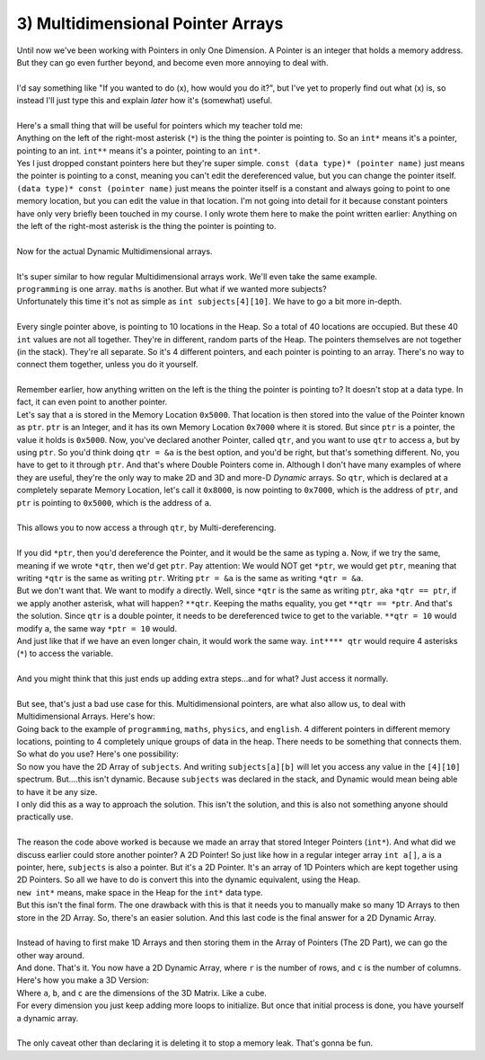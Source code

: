 .. _s2-oop-t03:

3) Multidimensional Pointer Arrays
----------------------------------

| Until now we've been working with Pointers in only One Dimension. A Pointer is an integer that holds a memory address. But they can go even further beyond, and become even more annoying to deal with.
|
| I'd say something like "If you wanted to do (x), how would you do it?", but I've yet to properly find out what (x) is, so instead I'll just type this and explain *later* how it's (somewhat) useful.
|
| Here's a small thing that will be useful for pointers which my teacher told me:
.. code-block:: c++
   :linenos:
    
    const int b = 3;
    const int* p = &b;
    int* const c = 4;
    const int* q = &c;

| Anything on the left of the right-most asterisk (``*``) is the thing the pointer is pointing to. So an ``int*`` means it's a pointer, pointing to an int. ``int**`` means it's a pointer, pointing to an ``int*``.
| Yes I just dropped constant pointers here but they're super simple. ``const (data type)* (pointer name)`` just means the pointer is pointing to a const, meaning you can't edit the dereferenced value, but you can change the pointer itself. ``(data type)* const (pointer name)`` just means the pointer itself is a constant and always going to point to one memory location, but you can edit the value in that location. I'm not going into detail for it because constant pointers have only very briefly been touched in my course. I only wrote them here to make the point written earlier: Anything on the left of the right-most asterisk is the thing the pointer is pointing to.
|
| Now for the actual Dynamic Multidimensional arrays.
|
| It's super similar to how regular Multidimensional arrays work. We'll even take the same example.
.. code-block:: c++
   :linenos:

    int* programming = new int[10];
    int* maths = new int[10];
    int* physics = new int[10];
    int* english = new int[10];

| ``programming`` is one array. ``maths`` is another. But what if we wanted more subjects? 
| Unfortunately this time it's not as simple as ``int subjects[4][10]``. We have to go a bit more in-depth.
|
| Every single pointer above, is pointing to 10 locations in the Heap. So a total of 40 locations are occupied. But these 40 ``int`` values are not all together. They're in different, random parts of the Heap. The pointers themselves are not together (in the stack). They're all separate. So it's 4 different pointers, and each pointer is pointing to an array. There's no way to connect them together, unless you do it yourself.
|
| Remember earlier, how anything written on the left is the thing the pointer is pointing to? It doesn't stop at a data type. In fact, it can even point to another pointer.

.. code-block:: c++
   :linenos:

    int a = 5;
    int* ptr = &a;
    int** qtr = &ptr;

| Let's say that ``a`` is stored in the Memory Location ``0x5000``. That location is then stored into the value of the Pointer known as ``ptr``. ``ptr`` is an Integer, and it has its own Memory Location ``0x7000`` where it is stored. But since ``ptr`` is a pointer, the value it holds is ``0x5000``. Now, you've declared another Pointer, called ``qtr``, and you want to use ``qtr`` to access ``a``, but by using ``ptr``. So you'd think doing ``qtr = &a`` is the best option, and you'd be right, but that's something different. No, you have to get to it through ``ptr``. And that's where Double Pointers come in. Although I don't have many examples of where they are useful, they're the only way to make 2D and 3D and more-D *Dynamic* arrays. So ``qtr``, which is declared at a completely separate Memory Location, let's call it ``0x8000``, is now pointing to ``0x7000``, which is the address of ``ptr``, and ``ptr`` is pointing to ``0x5000``, which is the address of ``a``.
| 
| This allows you to now access ``a`` through ``qtr``, by Multi-dereferencing.
|
| If you did ``*ptr``, then you'd dereference the Pointer, and it would be the same as typing ``a``. Now, if we try the same, meaning if we wrote ``*qtr``, then we'd get ``ptr``. Pay attention: We would NOT get ``*ptr``, we would get ``ptr``, meaning that writing ``*qtr`` is the same as writing ``ptr``. Writing ``ptr = &a`` is the same as writing ``*qtr = &a``.
| But we don't want that. We want to modify ``a`` directly. Well, since ``*qtr`` is the same as writing ``ptr``, aka ``*qtr == ptr``, if we apply another asterisk, what will happen? ``**qtr``. Keeping the maths equality, you get ``**qtr == *ptr``. And that's the solution. Since ``qtr`` is a double pointer, it needs to be dereferenced twice to get to the variable. ``**qtr = 10`` would modify ``a``, the same way ``*ptr = 10`` would.
| And just like that if we have an even longer chain, it would work the same way. ``int**** qtr`` would require 4 asterisks (``*``) to access the variable.
|
| And you might think that this just ends up adding extra steps...and for what? Just access it normally.
|
| But see, that's just a bad use case for this. Multidimensional pointers, are what also allow us, to deal with Multidimensional Arrays. Here's how:
| Going back to the example of ``programming``, ``maths``, ``physics``, and ``english``. 4 different pointers in different memory locations, pointing to 4 completely unique groups of data in the heap. There needs to be something that connects them. So what do you use? Here's one possibility:

.. code-block:: c++
   :linenos:

    int* programming = new int[10];
    int* maths = new int[10];
    int* physics = new int[10];
    int* english = new int[10];

    int* subjects[4];
    subjects[0] = programming;
    // subjects[n] is the same as writing *(subjects + n)
    subjects[1] = maths;
    subjects[2] = physics;
    subjects[3] = english;

| So now you have the 2D Array of ``subjects``. And writing ``subjects[a][b]`` will let you access any value in the ``[4][10]`` spectrum. But....this isn't dynamic. Because ``subjects`` was declared in the stack, and Dynamic would mean being able to have it be any size.
| I only did this as a way to approach the solution. This isn't the solution, and this is also not something anyone should practically use.
|
| The reason the code above worked is because we made an array that stored Integer Pointers (``int*``). And what did we discuss earlier could store another pointer? A 2D Pointer! So just like how in a regular integer array ``int a[]``, ``a`` is a pointer, here, ``subjects`` is also a pointer. But it's a 2D Pointer. It's an array of 1D Pointers which are kept together using 2D Pointers. So all we have to do is convert this into the dynamic equivalent, using the Heap.
.. code-block:: c++
   :linenos:

    int* programming = new int[10];
    int* maths = new int[10];
    int* physics = new int[10];
    int* english = new int[10];

    int** subjects = new int*[4];
    subjects[0] = programming;
    subjects[1] = maths;
    subjects[2] = physics;
    subjects[3] = english;

| ``new int*`` means, make space in the Heap for the ``int*`` data type. 
| But this isn't the final form. The one drawback with this is that it needs you to manually make so many 1D Arrays to then store in the 2D Array. So, there's an easier solution. And this last code is the final answer for a 2D Dynamic Array.
|
| Instead of having to first make 1D Arrays and then storing them in the Array of Pointers (The 2D Part), we can go the other way around.
.. code-block:: c++
   :linenos:

    int** subjects = new int*[r];
    for(int i = 0; i < r; i++)
        subjects[i] = new int[c];

| And done. That's it. You now have a 2D Dynamic Array, where ``r`` is the number of rows, and ``c`` is the number of columns.
| Here's how you make a 3D Version: 
.. code-block:: c++
   :linenos:

    int*** subjects = new int**[a];
    for(int i = 0; i < a; i++)
    {
        subjects[i] = new int*[b];
        for(int j = 0; j < b; j++)
            subjects[i][j] = new int[c];
    }

| Where ``a``, ``b``, and ``c`` are the dimensions of the 3D Matrix. Like a cube.
| For every dimension you just keep adding more loops to initialize. But once that initial process is done, you have yourself a dynamic array.
|
| The only caveat other than declaring it is deleting it to stop a memory leak. That's gonna be fun.
        
